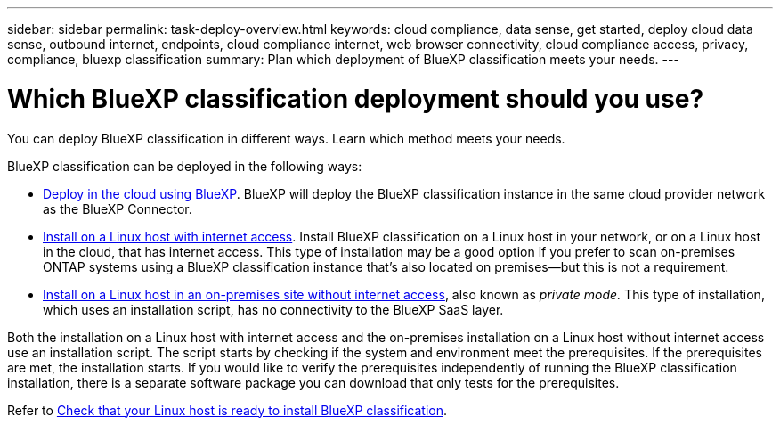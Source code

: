 ---
sidebar: sidebar
permalink: task-deploy-overview.html
keywords: cloud compliance, data sense, get started, deploy cloud data sense, outbound internet, endpoints, cloud compliance internet, web browser connectivity, cloud compliance access, privacy, compliance, bluexp classification
summary: Plan which deployment of BlueXP classification meets your needs.
---

= Which BlueXP classification deployment should you use?
:hardbreaks:
:nofooter:
:icons: font
:linkattrs:
:imagesdir: ./media/

[.lead]
You can deploy BlueXP classification in different ways. Learn which method meets your needs. 

BlueXP classification can be deployed in the following ways: 

* link:task-deploy-cloud-compliance.html[Deploy in the cloud using BlueXP]. BlueXP will deploy the BlueXP classification instance in the same cloud provider network as the BlueXP Connector.
* link:task-deploy-compliance-onprem.html[Install on a Linux host with internet access]. Install BlueXP classification on a Linux host in your network, or on a Linux host in the cloud, that has internet access. This type of installation may be a good option if you prefer to scan on-premises ONTAP systems using a BlueXP classification instance that's also located on premises—but this is not a requirement.
* link:task-deploy-compliance-dark-site.html[Install on a Linux host in an on-premises site without internet access], also known as _private mode._ This type of installation, which uses an installation script, has no connectivity to the BlueXP SaaS layer. 

Both the installation on a Linux host with internet access and the on-premises installation on a Linux host without internet access use an installation script. The script starts by checking if the system and environment meet the prerequisites. If the prerequisites are met, the installation starts. If you would like to verify the prerequisites independently of running the BlueXP classification installation, there is a separate software package you can download that only tests for the prerequisites.

Refer to link:task-test-linux-system.html[Check that your Linux host is ready to install BlueXP classification].

